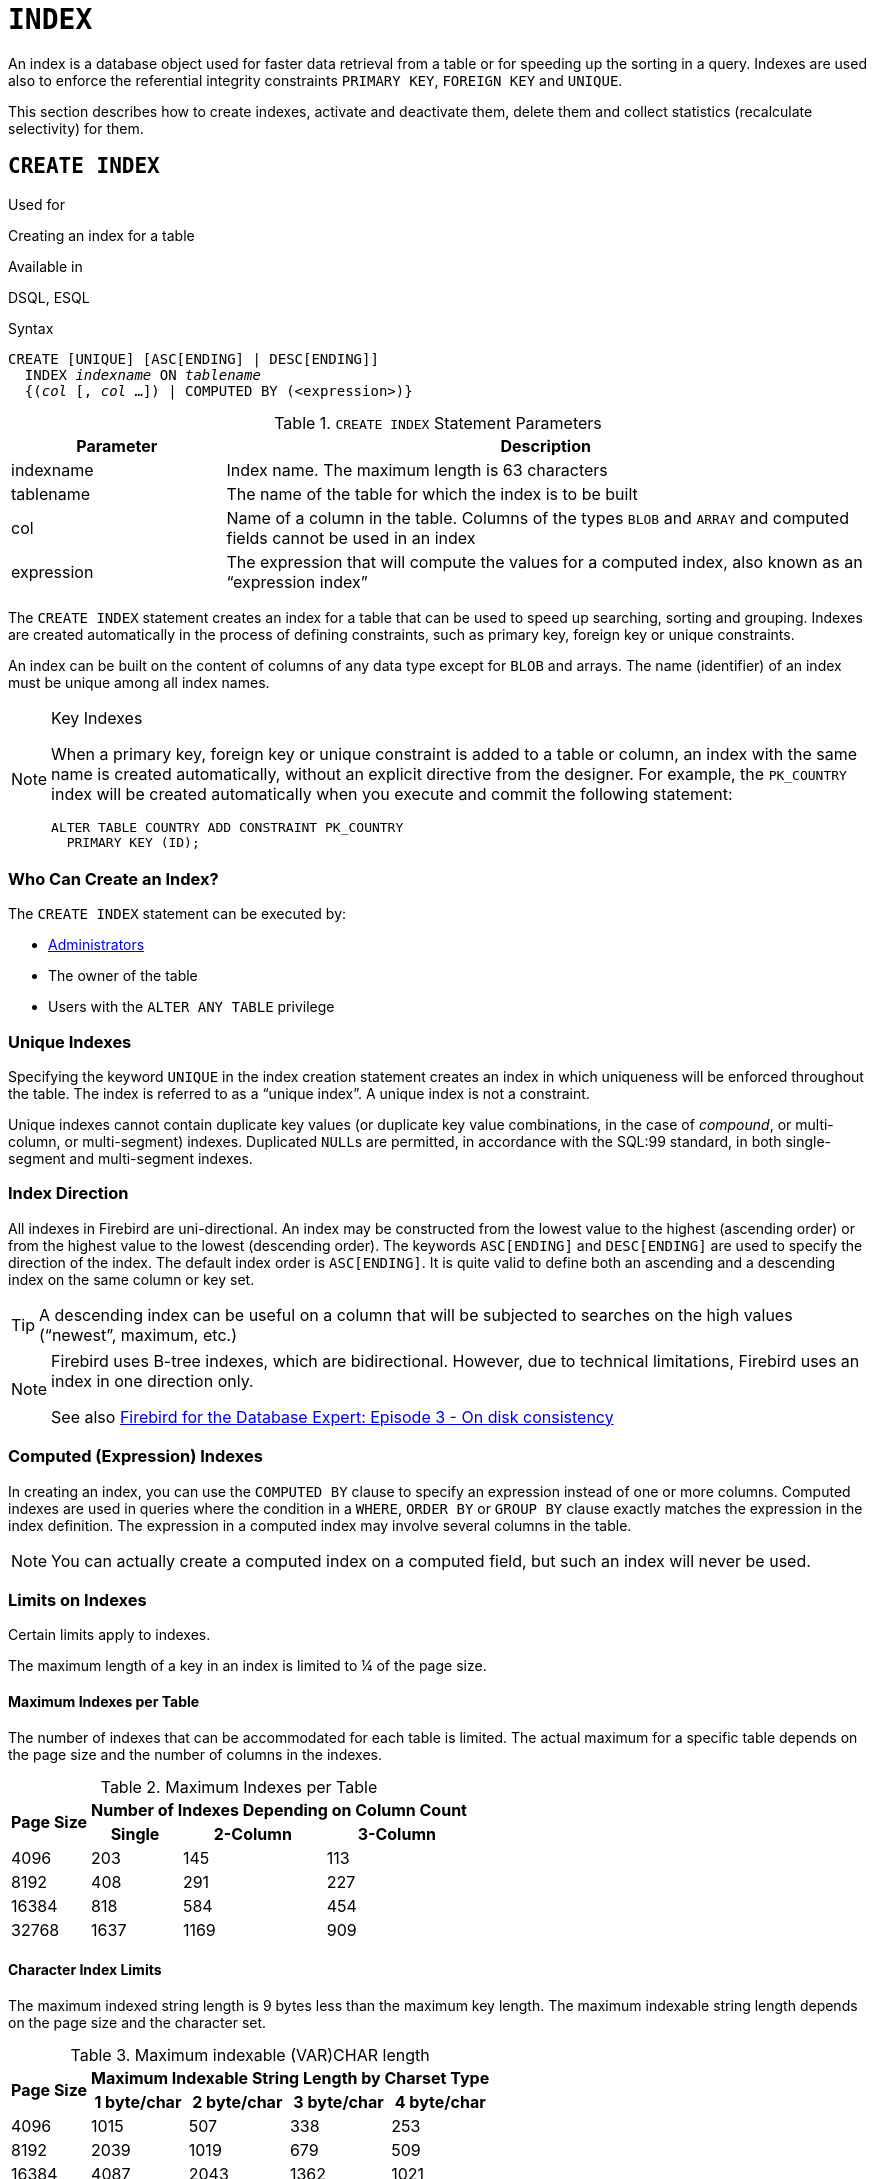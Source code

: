 [[fblangref50-ddl-index]]
= `INDEX`

An index is a database object used for faster data retrieval from a table or for speeding up the sorting in a query.
Indexes are used also to enforce the referential integrity constraints `PRIMARY KEY`, `FOREIGN KEY` and `UNIQUE`.

This section describes how to create indexes, activate and deactivate them, delete them and collect statistics (recalculate selectivity) for them.

[[fblangref50-ddl-idx-create]]
== `CREATE INDEX`

.Used for
Creating an index for a table

.Available in
DSQL, ESQL

.Syntax
[listing,subs=+quotes]
----
CREATE [UNIQUE] [ASC[ENDING] | DESC[ENDING]]
  INDEX _indexname_ ON _tablename_
  {(_col_ [, _col_ …]) | COMPUTED BY (<expression>)}
----

[[fblangref50-ddl-idx-createidx]]
.`CREATE INDEX` Statement Parameters
[cols="<1,<3", options="header",stripes="none"]
|===
^| Parameter
^| Description

|indexname
|Index name.
The maximum length is 63 characters

|tablename
|The name of the table for which the index is to be built

|col
|Name of a column in the table.
Columns of the types `BLOB` and `ARRAY` and computed fields cannot be used in an index

|expression
|The expression that will compute the values for a computed index, also known as an "`expression index`"
|===

The `CREATE INDEX` statement creates an index for a table that can be used to speed up searching, sorting and grouping.
Indexes are created automatically in the process of defining constraints, such as primary key, foreign key or unique constraints.

An index can be built on the content of columns of any data type except for `BLOB` and arrays.
The name (identifier) of an index must be unique among all index names.

.Key Indexes
[NOTE]
====
When a primary key, foreign key or unique constraint is added to a table or column, an index with the same name is created automatically, without an explicit directive from the designer.
For example, the `PK_COUNTRY` index will be created automatically when you execute and commit the following statement:

[source]
----
ALTER TABLE COUNTRY ADD CONSTRAINT PK_COUNTRY
  PRIMARY KEY (ID);
----
====

[[fblangref50-ddl-idx-createidx-who]]
=== Who Can Create an Index?

The `CREATE INDEX` statement can be executed by:

* <<fblangref50-security-administrators,Administrators>>
* The owner of the table
* Users with the `ALTER ANY TABLE` privilege

[[fblangref50-ddl-idx-uq]]
=== Unique Indexes

Specifying the keyword `UNIQUE` in the index creation statement creates an index in which uniqueness will be enforced throughout the table.
The index is referred to as a "`unique index`".
A unique index is not a constraint.

Unique indexes cannot contain duplicate key values (or duplicate key value combinations, in the case of _compound_, or multi-column, or multi-segment) indexes.
Duplicated ``NULL``s are permitted, in accordance with the SQL:99 standard, in both single-segment and multi-segment indexes.

[[fblangref50-ddl-idx-drctn]]
=== Index Direction

All indexes in Firebird are uni-directional.
An index may be constructed from the lowest value to the highest (ascending order) or from the highest value to the lowest (descending order). The keywords `ASC[ENDING]` and `DESC[ENDING]` are used to specify the direction of the index.
The default index order is `ASC[ENDING]`.
It is quite valid to define both an ascending and a descending index on the same column or key set.

[TIP]
====
A descending index can be useful on a column that will be subjected to searches on the high values ("`newest`", maximum, etc.)
====

[NOTE]
====
Firebird uses B-tree indexes, which are bidirectional.
However, due to technical limitations, Firebird uses an index in one direction only.

See also https://www.ibphoenix.com/resources/documents/design/doc_20[Firebird for the Database Expert: Episode 3 - On disk consistency]
====

[[fblangref50-ddl-idx-exprssn]]
=== Computed (Expression) Indexes

In creating an index, you can use the `COMPUTED BY` clause to specify an expression instead of one or more columns.
Computed indexes are used in queries where the condition in a `WHERE`, `ORDER BY` or `GROUP BY` clause exactly matches the expression in the index definition.
The expression in a computed index may involve several columns in the table.

[NOTE]
====
You can actually create a computed index on a computed field, but such an index will never be used.
====

[[fblangref50-ddl-idx-limits]]
=== Limits on Indexes

Certain limits apply to indexes.

The maximum length of a key in an index is limited to ¼ of the page size.

[[fblangref50-ddl-idx-maxno]]
==== Maximum Indexes per Table

The number of indexes that can be accommodated for each table is limited.
The actual maximum for a specific table depends on the page size and the number of columns in the indexes.

[[fblangref50-ddl-idx-idxpertbl]]
.Maximum Indexes per Table
[%autowidth,cols=">1,>1,>1,>1",stripes="none"]
|===
.2+^h|Page Size
3+^h|Number of Indexes Depending on Column Count

^h|Single
^h|2-Column
^h|3-Column

|4096
|203
|145
|113

|8192
|408
|291
|227

|16384
|818
|584
|454

|32768
|1637
|1169
|909
|===

[[fblangref50-ddl-idx-maxstrnglgth]]
==== Character Index Limits

The maximum indexed string length is 9 bytes less than the maximum key length.
The maximum indexable string length depends on the page size and the character set.

[[fblangref50-ddl-idx-idxstrnglgth]]
.Maximum indexable (VAR)CHAR length
[%autowidth,cols=">1,>1,>1,>1,>1", stripes="none"]
|===
.2+^h|Page Size
4+^h|Maximum Indexable String Length by Charset Type

^h|1 byte/char
^h|2 byte/char
^h|3 byte/char
^h|4 byte/char

|4096
|1015
|507
|338
|253

|8192
|2039
|1019
|679
|509

|16384
|4087
|2043
|1362
|1021

|32768
|8183
|4091
|2727
|2045
|===

[NOTE]
====
Depending on the collation, the maximum size can be further reduced as case-insensitive and accent-insensitive collations require more bytes per character in an index.
See also <<fblangref50-datatypes-chartypes-charindxs,_Character Indexes_>> in Chapter _Data Types and Subtypes_.
====

[[fblangref50-ddl-idx-crtidxexmpls]]
=== Examples Using `CREATE INDEX`

. Creating an index for the `UPDATER_ID` column in the `SALARY_HISTORY` table
+
[source]
----
CREATE INDEX IDX_UPDATER
  ON SALARY_HISTORY (UPDATER_ID);
----
. Creating an index with keys sorted in the descending order for the `CHANGE_DATE` column in the `SALARY_HISTORY` table
+
[source]
----
CREATE DESCENDING INDEX IDX_CHANGE
  ON SALARY_HISTORY (CHANGE_DATE);
----
. Creating a multi-segment index for the `ORDER_STATUS`, `PAID` columns in the `SALES` table
+
[source]
----
CREATE INDEX IDX_SALESTAT
  ON SALES (ORDER_STATUS, PAID);
----
. Creating an index that does not permit duplicate values for the `NAME` column in the `COUNTRY` table
+
[source]
----
CREATE UNIQUE INDEX UNQ_COUNTRY_NAME
  ON COUNTRY (NAME);
----
. Creating a computed index for the `PERSONS` table
+
[source]
----
CREATE INDEX IDX_NAME_UPPER ON PERSONS
  COMPUTED BY (UPPER (NAME));
----
+
An index like this can be used for a case-insensitive search:
+
[source]
----
SELECT *
FROM PERSONS
WHERE UPPER(NAME) STARTING WITH UPPER('Iv');
----

.See also
<<fblangref50-ddl-idx-altridx>>, <<fblangref50-ddl-idx-dropidx>>

[[fblangref50-ddl-idx-altridx]]
== `ALTER INDEX`

.Used for
Activating or deactivating an index;
rebuilding an index

.Available in
DSQL, ESQL

.Syntax
[listing,subs=+quotes]
----
ALTER INDEX _indexname_ {ACTIVE | INACTIVE}
----

[[fblangref50-ddl-idx-alteridx]]
.`ALTER INDEX` Statement Parameter
[cols="<1,<3", options="header",stripes="none"]
|===
^| Parameter
^| Description

|indexname
|Index name
|===

The `ALTER INDEX` statement activates or deactivates an index.
There is no facility on this statement for altering any attributes of the index.

`INACTIVE`::
With the `INACTIVE` option, the index is switched from the active to inactive state.
The effect is similar to the `DROP INDEX` statement except that the index definition remains in the database.
Altering a constraint index to the inactive state is not permitted.
+
An active index can be deactivated if there are no queries prepared using that index;
otherwise, an "`object in use`" error is returned.
+
Activating an inactive index is also safe.
However, if there are active transactions modifying the table, the transaction containing the `ALTER INDEX` statement will fail if it has the `NOWAIT` attribute.
If the transaction is in `WAIT` mode, it will wait for completion of concurrent transactions.
+
On the other side of the coin, if our `ALTER INDEX` succeeds and starts to rebuild the index at `COMMIT`, other transactions modifying that table will fail or wait, according to their `WAIT`/`NO WAIT` attributes.
The situation is exactly the same for `CREATE INDEX`.
+
.How is it Useful?
[NOTE]
====
It might be useful to switch an index to the inactive state whilst inserting, updating or deleting a large batch of records in the table that owns the index.
====

`ACTIVE`::
With the `ACTIVE` option, if the index is in the inactive state, it will be switched to active state and the system rebuilds the index.
+
.How is it Useful?
[NOTE]
====
Even if the index is _active_ when `ALTER INDEX ... ACTIVE` is executed, the index will be rebuilt.
Rebuilding indexes can be a useful piece of houskeeping to do, occasionally, on the indexes of a large table in a database that has frequent inserts, updates or deletes but is infrequently restored.
====

[[fblangref50-ddl-idx-altridx-who]]
=== Who Can Alter an Index?

The `ALTER INDEX` statement can be executed by:

* <<fblangref50-security-administrators,Administrators>>
* The owner of the table
* Users with the `ALTER ANY TABLE` privilege

[[fblangref50-ddl-idx-altrcnstrntidx]]
=== Use of `ALTER INDEX` on a Constraint Index

Altering the index of a `PRIMARY KEY`, `FOREIGN KEY` or `UNIQUE` constraint to `INACTIVE` is not permitted.
However, `ALTER INDEX ... ACTIVE` works just as well with constraint indexes as it does with others, as an index rebuilding tool.

[[fblangref50-ddl-idx-altridx-example]]
=== ALTER INDEX Examples

. Deactivating the `IDX_UPDATER` index
+
[source]
----
ALTER INDEX IDX_UPDATER INACTIVE;
----
. Switching the `IDX_UPDATER` index back to the active state and rebuilding it
+
[source]
----
ALTER INDEX IDX_UPDATER ACTIVE;
----

.See also
<<fblangref50-ddl-idx-create>>, <<fblangref50-ddl-idx-dropidx>>, <<fblangref50-ddl-idx-setsttstcs>>

[[fblangref50-ddl-idx-dropidx]]
== `DROP INDEX`

.Used for
Dropping (deleting) an index

.Available in
DSQL, ESQL

.Syntax
[listing,subs=+quotes]
----
DROP INDEX _indexname_
----

[[fblangref50-ddl-idx-dropidx-tbl]]
.`DROP INDEX` Statement Parameter
[cols="<1,<3", options="header",stripes="none"]
|===
^| Parameter
^| Description

|indexname
|Index name
|===

The `DROP INDEX` statement drops (deletes) the named index from the database.

[NOTE]
====
A constraint index cannot dropped using `DROP INDEX`.
Constraint indexes are dropped during the process of executing the command `ALTER TABLE ... DROP CONSTRAINT ...`.
====

[[fblangref50-ddl-idx-dropidx-who]]
=== Who Can Drop an Index?

The `DROP INDEX` statement can be executed by:

* <<fblangref50-security-administrators,Administrators>>
* The owner of the table
* Users with the `ALTER ANY TABLE` privilege

[[fblangref50-ddl-idx-dropidx-example]]
=== DROP INDEX Example

.Dropping the `IDX_UPDATER` index
[source]
----
DROP INDEX IDX_UPDATER;
----

.See also
<<fblangref50-ddl-idx-create>>, <<fblangref50-ddl-idx-altridx>>

[[fblangref50-ddl-idx-setsttstcs]]
== `SET STATISTICS`

.Used for
Recalculating the selectivity of an index

.Available in
DSQL, ESQL

.Syntax
[listing,subs=+quotes]
----
SET STATISTICS INDEX _indexname_
----

[[fblangref50-ddl-idx-setsttstcs-tbl]]
.`SET STATISTICS` Statement Parameter
[cols="<1,<3", options="header",stripes="none"]
|===
^| Parameter
^| Description

|indexname
|Index name
|===

The `SET STATISTICS` statement recalculates the selectivity of the specified index.

[[fblangref50-ddl-idx-setsttstcs-who]]
=== Who Can Update Index Statistics?

The `SET STATISTICS` statement can be executed by:

* <<fblangref50-security-administrators,Administrators>>
* The owner of the table
* Users with the `ALTER ANY TABLE` privilege

[[fblangref50-ddl-idx-selectivity]]
=== Index Selectivity

The selectivity of an index is the result of evaluating the number of rows that can be selected in a search on every index value.
A unique index has the maximum selectivity because it is impossible to select more than one row for each value of an index key if it is used.
Keeping the selectivity of an index up to date is important for the optimizer's choices in seeking the most optimal query plan.

Index statistics in Firebird are not automatically recalculated in response to large batches of inserts, updates or deletions.
It may be beneficial to recalculate the selectivity of an index after such operations because the selectivity tends to become outdated.

[NOTE]
====
The statements `CREATE INDEX` and `ALTER INDEX ACTIVE` both store index statistics that completely correspond to the contents of the newly-[re]built index.
====

It can be performed under concurrent load without risk of corruption.
However, be aware that, under concurrent load, the newly calculated statistics could become outdated as soon as `SET STATISTICS` finishes.

[[fblangref50-ddl-idx-setsttstcs-example]]
=== Example Using SET STATISTICS

.Recalculating the selectivity of the index `IDX_UPDATER`
[source]
----
SET STATISTICS INDEX IDX_UPDATER;
----

.See also
<<fblangref50-ddl-idx-create>>, <<fblangref50-ddl-idx-altridx>>
